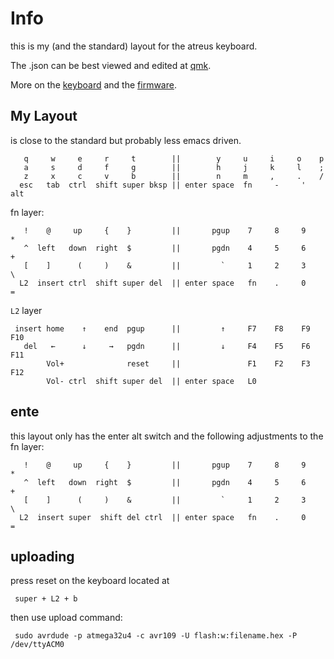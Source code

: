 * Info
this is my (and the standard) layout for the atreus keyboard.

The .json can be best viewed and edited at [[https://config.qmk.fm/#/atreus/LAYOUT][qmk]].

More on the  [[https://atreus.technomancy.us/][keyboard]] and the [[https://atreus.technomancy.us/flash][firmware]].

** My Layout
is close to the standard but probably less emacs driven.

 :    q     w     e     r     t        ||        y     u     i     o    p
 :    a     s     d     f     g        ||        h     j     k     l    ;
 :    z     x     c     v     b        ||        n     m     ,     .    /
 :   esc   tab  ctrl  shift super bksp || enter space  fn     -     '  alt

fn layer:

 :    !    @     up     {    }         ||       pgup    7     8     9    *
 :    ^  left   down  right  $         ||       pgdn    4     5     6    +
 :    [    ]      (     )    &         ||         `     1     2     3    \
 :   L2  insert ctrl  shift super del  || enter space   fn    .     0    =

=L2= layer

 :  insert home    ↑    end  pgup      ||         ↑     F7    F8    F9   F10
 :    del   ←      ↓     →   pgdn      ||         ↓     F4    F5    F6   F11
 :         Vol+              reset     ||               F1    F2    F3   F12
 :         Vol- ctrl  shift super del  || enter space   L0             

** ente
this layout only has the enter alt switch and the following adjustments to
the fn layer:

 :    !    @     up     {    }         ||       pgup    7     8     9    *
 :    ^  left   down  right  $         ||       pgdn    4     5     6    +
 :    [    ]      (     )    &         ||         `     1     2     3    \
 :   L2  insert super  shift del ctrl  || enter space   fn    .     0    =

** uploading
press reset on the keyboard located at 
 :  super + L2 + b
then use upload command:
 :  sudo avrdude -p atmega32u4 -c avr109 -U flash:w:filename.hex -P /dev/ttyACM0
